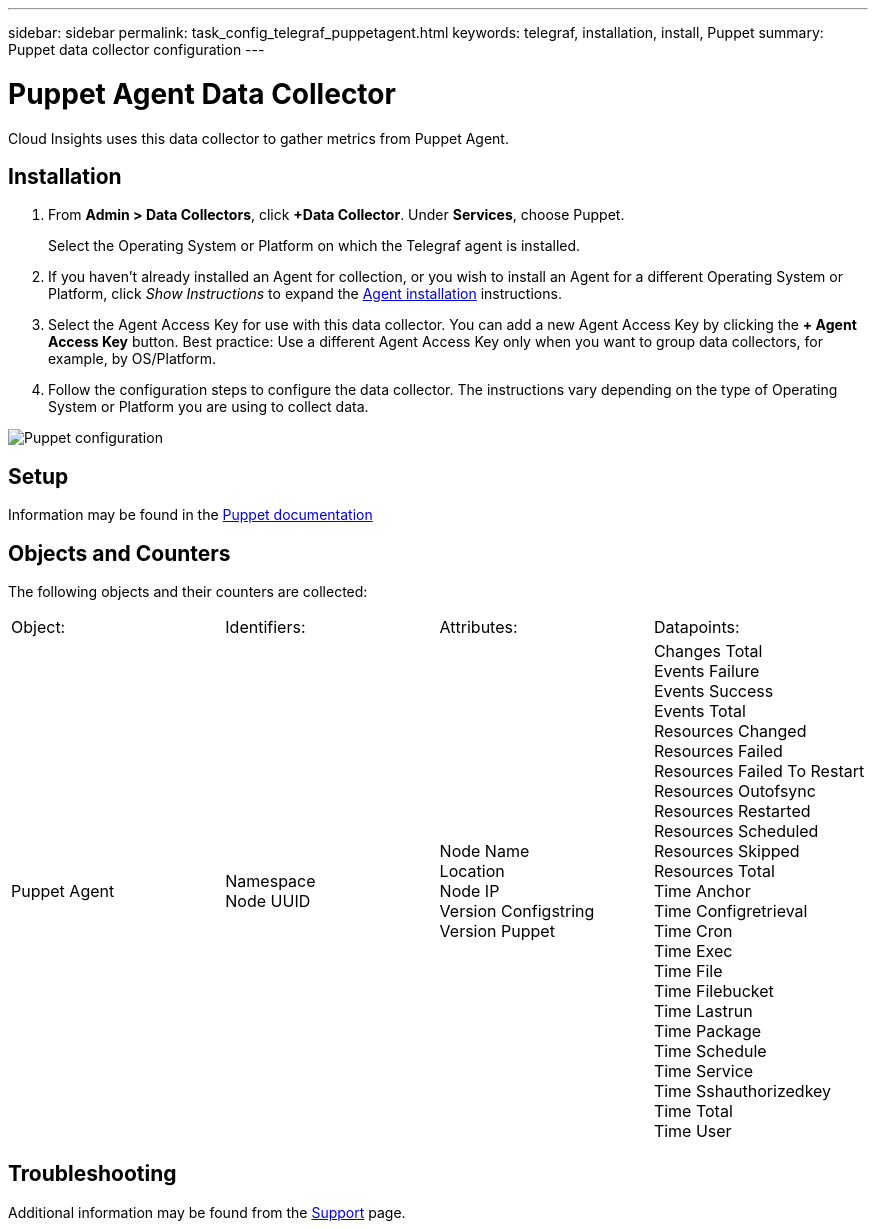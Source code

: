 ---
sidebar: sidebar
permalink: task_config_telegraf_puppetagent.html
keywords: telegraf, installation, install, Puppet
summary: Puppet data collector configuration
---

= Puppet Agent Data Collector
:toc: macro
:hardbreaks:
:toclevels: 1
:nofooter:
:icons: font
:linkattrs:
:imagesdir: ./media/

[.lead]

Cloud Insights uses this data collector to gather metrics from Puppet Agent.

== Installation

. From *Admin > Data Collectors*, click *+Data Collector*. Under *Services*, choose Puppet.
+
Select the Operating System or Platform on which the Telegraf agent is installed. 

. If you haven't already installed an Agent for collection, or you wish to install an Agent for a different Operating System or Platform, click _Show Instructions_ to expand the link:task_config_telegraf_agent.html[Agent installation] instructions.

. Select the Agent Access Key for use with this data collector. You can add a new Agent Access Key by clicking the *+ Agent Access Key* button. Best practice: Use a different Agent Access Key only when you want to group data collectors, for example, by OS/Platform.

. Follow the configuration steps to configure the data collector. The instructions vary depending on the type of Operating System or Platform you are using to collect data. 

image:PuppetDCConfigWindows.png[Puppet configuration]


== Setup

Information may be found in the https://puppet.com/docs[Puppet documentation]

== Objects and Counters

The following objects and their counters are collected:

[cols="<.<,<.<,<.<,<.<"]
|===
|Object:|Identifiers:|Attributes: |Datapoints:
|Puppet Agent

|Namespace
Node UUID

|Node Name
Location
Node IP
Version Configstring
Version Puppet

|Changes Total
Events Failure
Events Success
Events Total
Resources Changed
Resources Failed
Resources Failed To Restart
Resources Outofsync
Resources Restarted
Resources Scheduled
Resources Skipped
Resources Total
Time Anchor
Time Configretrieval
Time Cron
Time Exec
Time File
Time Filebucket
Time Lastrun
Time Package
Time Schedule
Time Service
Time Sshauthorizedkey
Time Total
Time User
|===

== Troubleshooting

Additional information may be found from the link:concept_requesting_support.html[Support] page.
